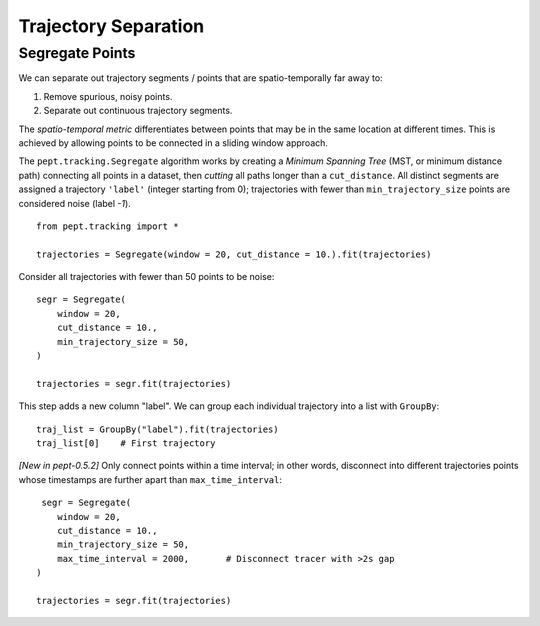 Trajectory Separation
=====================


Segregate Points
----------------

We can separate out trajectory segments / points that are spatio-temporally far away to:

1. Remove spurious, noisy points.
2. Separate out continuous trajectory segments.

The *spatio-temporal metric* differentiates between points that may be in the same location at different times. This is achieved by allowing points to be connected in a sliding window approach.

The ``pept.tracking.Segregate`` algorithm works by creating a *Minimum Spanning Tree* (MST, or minimum distance path) connecting all points in a dataset, then *cutting* all paths longer than a ``cut_distance``. All distinct segments are assigned a trajectory ``'label'`` (integer starting from 0); trajectories with fewer than ``min_trajectory_size`` points are considered noise (label `-1`).


::

    from pept.tracking import *

    trajectories = Segregate(window = 20, cut_distance = 10.).fit(trajectories)


Consider all trajectories with fewer than 50 points to be noise:


::

    segr = Segregate(
        window = 20,
        cut_distance = 10.,
        min_trajectory_size = 50,
    )

    trajectories = segr.fit(trajectories)


This step adds a new column "label". We can group each individual trajectory into a list with ``GroupBy``:

::

    traj_list = GroupBy("label").fit(trajectories)
    traj_list[0]    # First trajectory


*[New in pept-0.5.2]* Only connect points within a time interval; in other words, disconnect into different trajectories points whose timestamps are further apart than ``max_time_interval``:

::

     segr = Segregate(
        window = 20,
        cut_distance = 10.,
        min_trajectory_size = 50,
        max_time_interval = 2000,       # Disconnect tracer with >2s gap
    )

    trajectories = segr.fit(trajectories)
   
